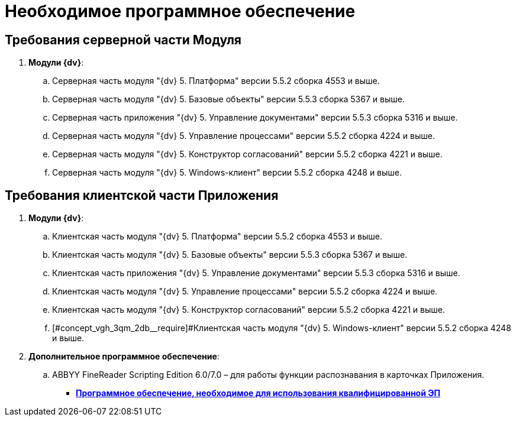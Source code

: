 = Необходимое программное обеспечение

== Требования серверной части Модуля

. *Модули {dv}*:
[loweralpha]
.. Серверная часть модуля "{dv} 5. Платформа" версии 5.5.2 сборка 4553 и выше.
.. Серверная часть модуля "{dv} 5. Базовые объекты" версии 5.5.3 сборка 5367 и выше.
.. Серверная часть приложения "{dv} 5. Управление документами" версии 5.5.3 сборка 5316 и выше.
.. Серверная часть модуля "{dv} 5. Управление процессами" версии 5.5.2 сборка 4224 и выше.
.. Серверная часть модуля "{dv} 5. Конструктор согласований" версии 5.5.2 сборка 4221 и выше.
.. Серверная часть модуля "{dv} 5. Windows-клиент" версии 5.5.2 сборка 4248 и выше.

== Требования клиентской части Приложения

. *Модули {dv}*:
[loweralpha]
.. Клиентская часть модуля "{dv} 5. Платформа" версии 5.5.2 сборка 4553 и выше.
.. Клиентская часть модуля "{dv} 5. Базовые объекты" версии 5.5.3 сборка 5367 и выше.
.. Клиентская часть приложения "{dv} 5. Управление документами" версии 5.5.3 сборка 5316 и выше.
.. Клиентская часть модуля "{dv} 5. Управление процессами" версии 5.5.2 сборка 4224 и выше.
.. Клиентская часть модуля "{dv} 5. Конструктор согласований" версии 5.5.2 сборка 4221 и выше.
.. [#concept_vgh_3qm_2db__require]#Клиентская часть модуля "{dv} 5. Windows-клиент" версии 5.5.2 сборка 4248 и выше.
. *Дополнительное программное обеспечение*:
[loweralpha]
.. ABBYY FineReader Scripting Edition 6.0/7.0 – для работы функции распознавания в карточках Приложения.

* *xref:../topics/Requirements_software_forsign.adoc[Программное обеспечение, необходимое для использования квалифицированной ЭП]* +
